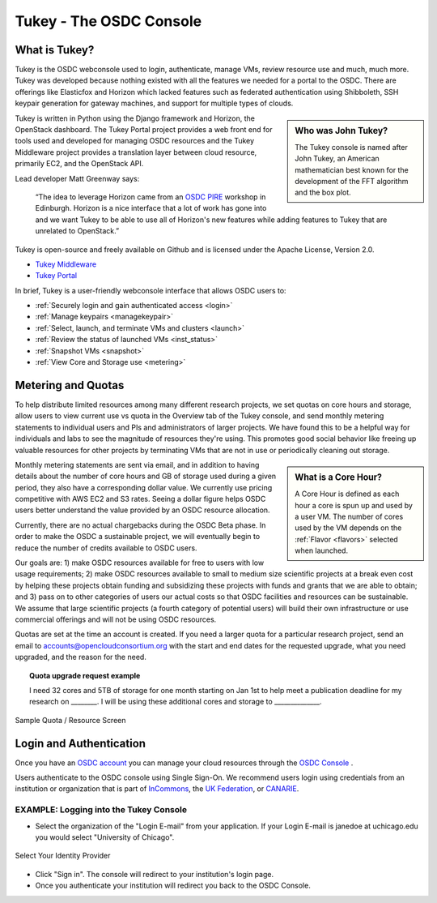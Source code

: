 Tukey - The OSDC Console
=========================

What is Tukey?
-------------------------

Tukey is the OSDC webconsole used to login, authenticate, manage VMs, review resource use and much, much more.  
Tukey was developed because nothing existed with all the features we needed for a 
portal to the OSDC.  There are offerings like Elasticfox and Horizon which 
lacked features such as federated authentication using Shibboleth, SSH keypair generation 
for gateway machines, and support for multiple types of clouds.

.. sidebar::  Who was John Tukey?

	The Tukey console is named after John Tukey, an American mathematician best known
	for the development of the FFT algorithm and the box plot. 

Tukey is written in Python using the Django framework and Horizon, the OpenStack dashboard.  
The Tukey Portal project provides a web front end for tools used and developed for managing 
OSDC resources and the Tukey Middleware project provides a translation layer between cloud resource, 
primarily EC2, and the OpenStack API.

Lead developer Matt Greenway says:

    “The idea to leverage Horizon came from an `OSDC PIRE  <http://pire.opensciencedatacloud.org/>`_ workshop in Edinburgh. Horizon is a nice 
    interface that a lot of work has gone into and we want Tukey to be able to use all of Horizon's 
    new features while adding features to Tukey that are unrelated to OpenStack.”

Tukey is open-source and freely available on Github and is licensed under the
Apache License, Version 2.0.  

*	`Tukey Middleware  <https://github.com/LabAdvComp/tukey_middleware>`_ 
*	`Tukey Portal  <https://github.com/LabAdvComp/tukey_portal>`_ 

In brief, Tukey is a user-friendly webconsole interface that allows OSDC users to:

*   :ref:`Securely login and gain authenticated access <login>`
*	:ref:`Manage keypairs <managekeypair>`
*	:ref:`Select, launch, and terminate VMs and clusters <launch>`
*	:ref:`Review the status of launched VMs <inst_status>`
*	:ref:`Snapshot VMs <snapshot>`
* 	:ref:`View Core and Storage use <metering>`


.. _metering:

Metering and Quotas
-------------------------

To help distribute limited resources among many different research projects, we set quotas
on core hours and storage, allow users to view current use vs quota in the Overview tab of the Tukey console, 
and send monthly metering statements to individual users and PIs and administrators of larger projects.   
We have found this to be a helpful way for individuals and labs to see the magnitude of resources they're using. 
This promotes good social behavior like freeing up valuable resources for other projects by terminating 
VMs that are not in use or periodically cleaning out storage. 

.. sidebar::   What is a Core Hour?

	A Core Hour is defined as each hour a core is spun up and used by a user VM.  The number of cores used
	by the VM depends on the :ref:`Flavor  <flavors>` selected when launched. 
	
Monthly metering statements are sent via email, and in addition to having details about the number of 
core hours and GB of storage used during a given period, they also have a corresponding dollar value.   We currently
use pricing competitive with AWS EC2 and S3 rates.  Seeing a dollar figure helps OSDC users
better understand the value provided by an OSDC resource allocation.   

Currently, there are no actual chargebacks during the OSDC Beta phase.   In order to make the OSDC a sustainable
project, we will eventually begin to reduce the number of credits available to OSDC users.   

Our goals are: 1) make OSDC resources available for free to users with low usage requirements; 
2) make OSDC resources available to small to medium size scientific projects at a break even cost 
by helping these projects obtain funding and subsidizing these projects with funds and grants 
that we are able to obtain; and 3) pass on to other categories of users our actual costs 
so that OSDC facilities and resources can be sustainable.  We assume that large 
scientific projects (a fourth category of potential users) will build their own infrastructure 
or use commercial offerings and will not be using OSDC resources.

Quotas are set at the time an account is created.  If you need a larger quota for a particular
research project, send an email to accounts@opencloudconsortium.org with the start and end
dates for the requested upgrade, what you need upgraded, and the reason for the need.

..  topic::  Quota upgrade request example

	I need 32 cores and 5TB of storage for one month starting on Jan 1st to help meet
	a publication deadline for my research on ________.   I will be using these additional 
	cores and storage to ______________.

.. figure:: _static/quota.png
    :alt: Sample Quota
    :align: center

    Sample Quota / Resource Screen

.. _login:

Login and Authentication
-------------------------
Once you have an `OSDC account  <https://www.opensciencedatacloud.org/apply/>`_ you 
can manage your cloud resources through the `OSDC Console <https://www.opensciencedatacloud.org/console/>`_ .

Users authenticate to the OSDC console using Single Sign-On.  We recommend users 
login using credentials from an institution or organization that is part of 
`InCommons  <https://incommon.org/federation/info/all-orgs.html>`_, the 
`UK Federation  <http://www.ukfederation.org.uk/content/Documents/MemberList>`_, 
or `CANARIE  <http://www.canarie.ca/en/about/partners/members>`_.



EXAMPLE:  Logging into the Tukey Console
^^^^^^^^^^^^^^^^^^^^^^^^^^^^^^^^^^^^^^^^
* Select the organization of the "Login E-mail" from your application.  If your Login 
  E-mail is janedoe at uchicago.edu you would select "University of Chicago".

.. figure:: _static/login.png
    :alt: Single Sign-On Identity Provider Selection
    :align: center

    Select Your Identity Provider

* Click "Sign in".  The console will redirect to your institution's login page.
* Once you authenticate your institution will redirect you back to the OSDC Console.
